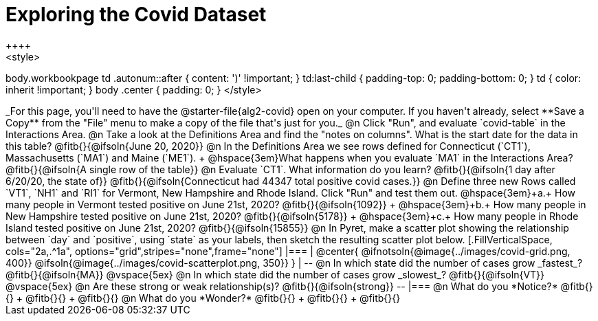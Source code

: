= Exploring the Covid Dataset
++++
<style>
body.workbookpage td .autonum::after { content: ')' !important; }
td:last-child { padding-top: 0; padding-bottom: 0; }
td { color: inherit !important; }
body .center { padding: 0; }
</style>
++++
_For this page, you'll need to have the @starter-file{alg2-covid} open on your computer. If you haven't already, select **Save a Copy** from the "File" menu to make a copy of the file that's just for you._

@n Click "Run", and evaluate `covid-table` in the Interactions Area. 

@n Take a look at the Definitions Area and find the "notes on columns". What is the start date for the data in this table? @fitb{}{@ifsoln{June 20, 2020}}

@n In the Definitions Area we see rows defined for Connecticut (`CT1`), Massachusetts (`MA1`) and Maine (`ME1`). +
@hspace{3em}What happens when you evaluate `MA1` in the Interactions Area? @fitb{}{@ifsoln{A single row of the table}}

@n Evaluate `CT1`. What information do you learn? @fitb{}{@ifsoln{1 day after 6/20/20, the state of}}

@fitb{}{@ifsoln{Connecticut had 44347 total positive covid cases.}}

@n Define three new Rows called `VT1`, `NH1` and `RI1` for Vermont, New Hampshire and Rhode Island. Click "Run" and test them out.

@hspace{3em}+a.+ How many people in Vermont tested positive on June 21st, 2020? @fitb{}{@ifsoln{1092}} +
@hspace{3em}+b.+ How many people in New Hampshire tested positive on June 21st, 2020? @fitb{}{@ifsoln{5178}} +
@hspace{3em}+c.+ How many people in Rhode Island tested positive on June 21st, 2020? @fitb{}{@ifsoln{15855}}

@n In Pyret, make a scatter plot showing the relationship between `day` and `positive`, using `state` as your labels, then sketch the resulting scatter plot below.
[.FillVerticalSpace, cols="2a,.^1a", options="grid",stripes="none",frame="none"]
|===
|
@center{
    @ifnotsoln{@image{../images/covid-grid.png, 400}}
    @ifsoln{@image{../images/covid-scatterplot.png, 350}}
}

|
--
@n In which state did the number of cases grow _fastest_?

@fitb{}{@ifsoln{MA}}

@vspace{5ex}

@n In which state did the number of cases grow _slowest_?

@fitb{}{@ifsoln{VT}}

@vspace{5ex}

@n Are these strong or weak relationship(s)?

@fitb{}{@ifsoln{strong}}
--
|===

@n What do you *Notice?* @fitb{}{} +
@fitb{}{} +
@fitb{}{}

@n What do you *Wonder?* @fitb{}{} +
@fitb{}{} +
@fitb{}{}
